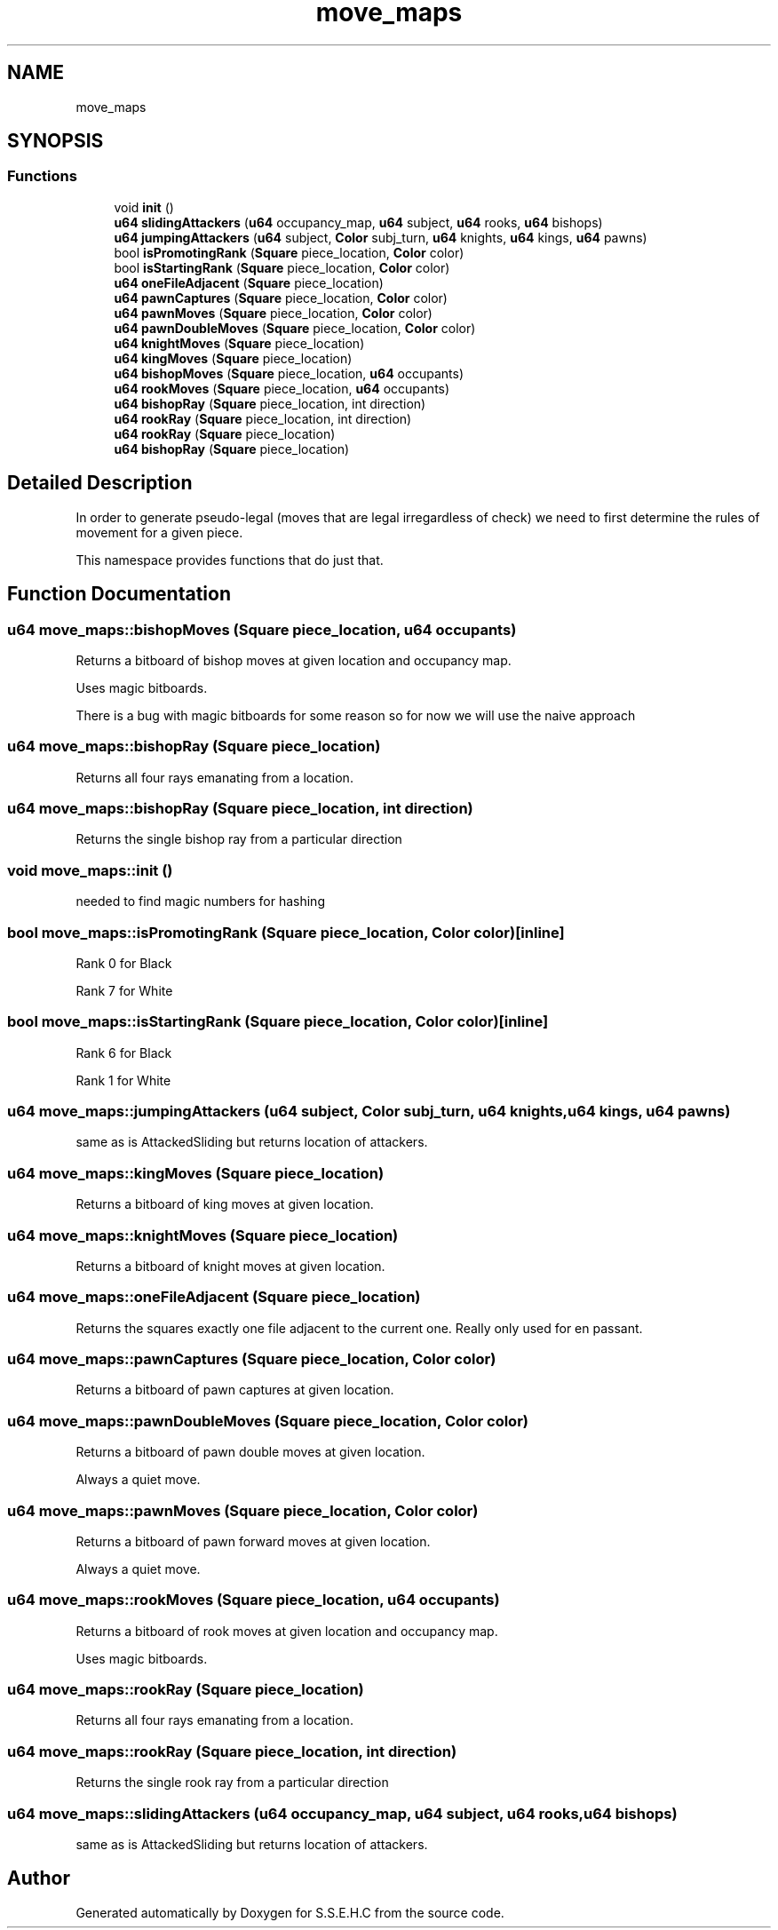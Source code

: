 .TH "move_maps" 3 "Mon Feb 22 2021" "S.S.E.H.C" \" -*- nroff -*-
.ad l
.nh
.SH NAME
move_maps
.SH SYNOPSIS
.br
.PP
.SS "Functions"

.in +1c
.ti -1c
.RI "void \fBinit\fP ()"
.br
.ti -1c
.RI "\fBu64\fP \fBslidingAttackers\fP (\fBu64\fP occupancy_map, \fBu64\fP subject, \fBu64\fP rooks, \fBu64\fP bishops)"
.br
.ti -1c
.RI "\fBu64\fP \fBjumpingAttackers\fP (\fBu64\fP subject, \fBColor\fP subj_turn, \fBu64\fP knights, \fBu64\fP kings, \fBu64\fP pawns)"
.br
.ti -1c
.RI "bool \fBisPromotingRank\fP (\fBSquare\fP piece_location, \fBColor\fP color)"
.br
.ti -1c
.RI "bool \fBisStartingRank\fP (\fBSquare\fP piece_location, \fBColor\fP color)"
.br
.ti -1c
.RI "\fBu64\fP \fBoneFileAdjacent\fP (\fBSquare\fP piece_location)"
.br
.ti -1c
.RI "\fBu64\fP \fBpawnCaptures\fP (\fBSquare\fP piece_location, \fBColor\fP color)"
.br
.ti -1c
.RI "\fBu64\fP \fBpawnMoves\fP (\fBSquare\fP piece_location, \fBColor\fP color)"
.br
.ti -1c
.RI "\fBu64\fP \fBpawnDoubleMoves\fP (\fBSquare\fP piece_location, \fBColor\fP color)"
.br
.ti -1c
.RI "\fBu64\fP \fBknightMoves\fP (\fBSquare\fP piece_location)"
.br
.ti -1c
.RI "\fBu64\fP \fBkingMoves\fP (\fBSquare\fP piece_location)"
.br
.ti -1c
.RI "\fBu64\fP \fBbishopMoves\fP (\fBSquare\fP piece_location, \fBu64\fP occupants)"
.br
.ti -1c
.RI "\fBu64\fP \fBrookMoves\fP (\fBSquare\fP piece_location, \fBu64\fP occupants)"
.br
.ti -1c
.RI "\fBu64\fP \fBbishopRay\fP (\fBSquare\fP piece_location, int direction)"
.br
.ti -1c
.RI "\fBu64\fP \fBrookRay\fP (\fBSquare\fP piece_location, int direction)"
.br
.ti -1c
.RI "\fBu64\fP \fBrookRay\fP (\fBSquare\fP piece_location)"
.br
.ti -1c
.RI "\fBu64\fP \fBbishopRay\fP (\fBSquare\fP piece_location)"
.br
.in -1c
.SH "Detailed Description"
.PP 
In order to generate pseudo-legal (moves that are legal irregardless of check) we need to first determine the rules of movement for a given piece\&.
.PP
This namespace provides functions that do just that\&. 
.SH "Function Documentation"
.PP 
.SS "\fBu64\fP move_maps::bishopMoves (\fBSquare\fP piece_location, \fBu64\fP occupants)"
Returns a bitboard of bishop moves at given location and occupancy map\&.
.PP
Uses magic bitboards\&.
.PP
There is a bug with magic bitboards for some reason so for now we will use the naive approach 
.SS "\fBu64\fP move_maps::bishopRay (\fBSquare\fP piece_location)"
Returns all four rays emanating from a location\&. 
.SS "\fBu64\fP move_maps::bishopRay (\fBSquare\fP piece_location, int direction)"
Returns the single bishop ray from a particular direction 
.SS "void move_maps::init ()"
needed to find magic numbers for hashing 
.SS "bool move_maps::isPromotingRank (\fBSquare\fP piece_location, \fBColor\fP color)\fC [inline]\fP"
Rank 0 for Black
.PP
Rank 7 for White 
.SS "bool move_maps::isStartingRank (\fBSquare\fP piece_location, \fBColor\fP color)\fC [inline]\fP"
Rank 6 for Black
.PP
Rank 1 for White 
.SS "\fBu64\fP move_maps::jumpingAttackers (\fBu64\fP subject, \fBColor\fP subj_turn, \fBu64\fP knights, \fBu64\fP kings, \fBu64\fP pawns)"
same as is AttackedSliding but returns location of attackers\&. 
.SS "\fBu64\fP move_maps::kingMoves (\fBSquare\fP piece_location)"
Returns a bitboard of king moves at given location\&. 
.SS "\fBu64\fP move_maps::knightMoves (\fBSquare\fP piece_location)"
Returns a bitboard of knight moves at given location\&. 
.SS "\fBu64\fP move_maps::oneFileAdjacent (\fBSquare\fP piece_location)"
Returns the squares exactly one file adjacent to the current one\&. Really only used for en passant\&. 
.SS "\fBu64\fP move_maps::pawnCaptures (\fBSquare\fP piece_location, \fBColor\fP color)"
Returns a bitboard of pawn captures at given location\&. 
.SS "\fBu64\fP move_maps::pawnDoubleMoves (\fBSquare\fP piece_location, \fBColor\fP color)"
Returns a bitboard of pawn double moves at given location\&.
.PP
Always a quiet move\&. 
.SS "\fBu64\fP move_maps::pawnMoves (\fBSquare\fP piece_location, \fBColor\fP color)"
Returns a bitboard of pawn forward moves at given location\&.
.PP
Always a quiet move\&. 
.SS "\fBu64\fP move_maps::rookMoves (\fBSquare\fP piece_location, \fBu64\fP occupants)"
Returns a bitboard of rook moves at given location and occupancy map\&.
.PP
Uses magic bitboards\&. 
.SS "\fBu64\fP move_maps::rookRay (\fBSquare\fP piece_location)"
Returns all four rays emanating from a location\&. 
.SS "\fBu64\fP move_maps::rookRay (\fBSquare\fP piece_location, int direction)"
Returns the single rook ray from a particular direction 
.SS "\fBu64\fP move_maps::slidingAttackers (\fBu64\fP occupancy_map, \fBu64\fP subject, \fBu64\fP rooks, \fBu64\fP bishops)"
same as is AttackedSliding but returns location of attackers\&. 
.SH "Author"
.PP 
Generated automatically by Doxygen for S\&.S\&.E\&.H\&.C from the source code\&.
